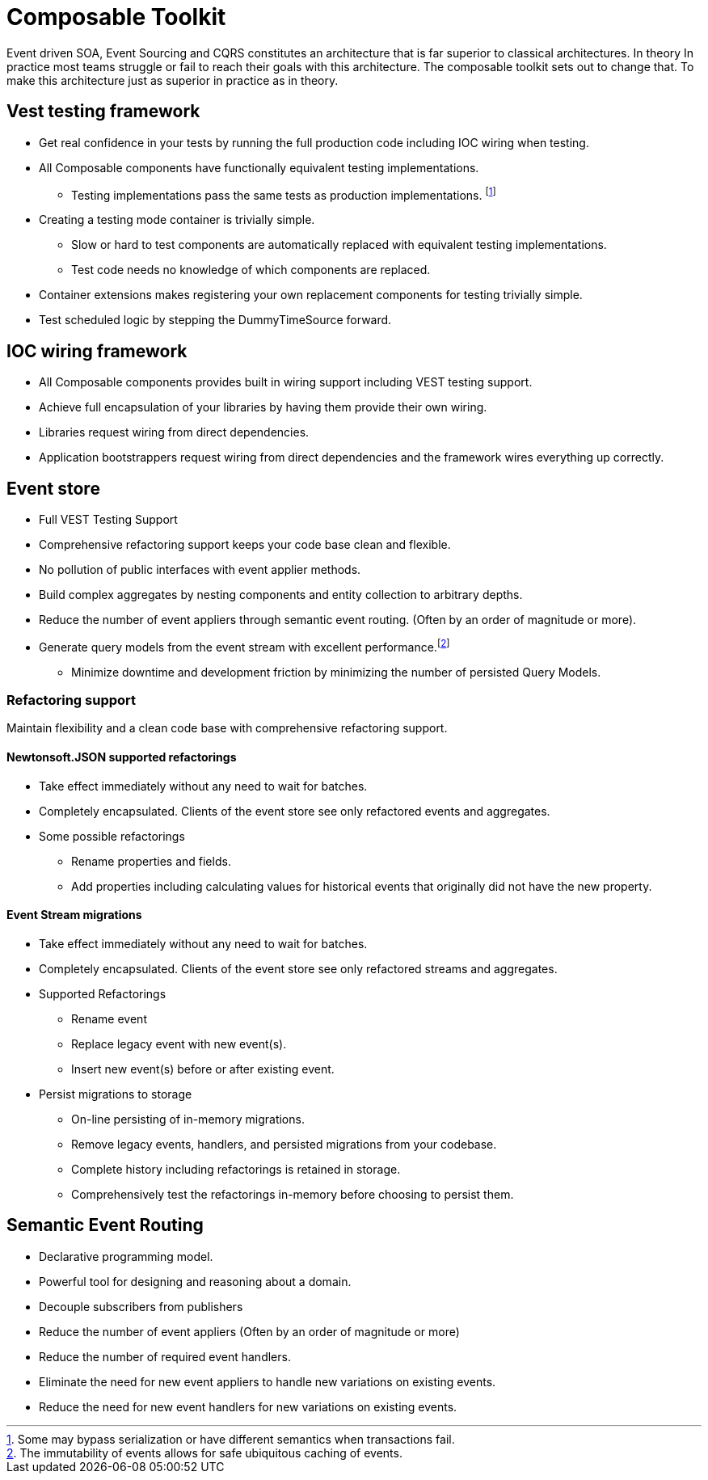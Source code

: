 :page-toc:

= Composable Toolkit

Event driven SOA, Event Sourcing and CQRS constitutes an architecture that is far superior to classical architectures.
In theory
In practice most teams struggle or fail to reach their goals with this architecture.
The composable toolkit sets out to change that. To make this architecture just as superior in practice as in theory.

== Vest testing framework
* Get real confidence in your tests by running the full production code including IOC wiring when testing.
* All Composable components have functionally equivalent testing implementations.
** Testing implementations pass the same tests as production implementations. footnote:[Some may bypass serialization or have different semantics when transactions fail.]
* Creating a testing mode container is trivially simple.
** Slow or hard to test components are automatically replaced with equivalent testing implementations.
** Test code needs no knowledge of which components are replaced.
* Container extensions makes registering your own replacement components for testing trivially simple.
* Test scheduled logic by stepping the DummyTimeSource forward.


== IOC wiring framework
* All Composable components provides built in wiring support including VEST testing support.
* Achieve full encapsulation of your libraries by having them provide their own wiring.
* Libraries request wiring from direct dependencies.
* Application bootstrappers request wiring from direct dependencies and the framework wires everything up correctly.

== Event store
* Full VEST Testing Support
* Comprehensive refactoring support keeps your code base clean and flexible.
* No pollution of public interfaces with event applier methods.
* Build complex aggregates by nesting components and entity collection to arbitrary depths.
* Reduce the number of event appliers through semantic event routing. (Often by an order of magnitude or more).
* Generate query models from the event stream with excellent performance.footnote:[The immutability of events allows for safe ubiquitous caching of events.]
** Minimize downtime and development friction by minimizing the number of persisted Query Models.

=== Refactoring support
Maintain flexibility and a clean code base with comprehensive refactoring support.

==== Newtonsoft.JSON supported refactorings
* Take effect immediately without any need to wait for batches.
* Completely encapsulated. Clients of the event store see only refactored events and aggregates.
* Some possible refactorings
** Rename properties and fields.
** Add properties including calculating values for historical events that originally did not have the new property.

====  Event Stream migrations
* Take effect immediately without any need to wait for batches.
* Completely encapsulated. Clients of the event store see only refactored streams and aggregates.
* Supported Refactorings
** Rename event
** Replace legacy event with new event(s).
** Insert new event(s) before or after existing event.
* Persist migrations to storage
** On-line persisting of in-memory migrations.
** Remove legacy events, handlers, and persisted migrations from your codebase.
** Complete history including refactorings is retained in storage.
** Comprehensively test the refactorings in-memory before choosing to persist them.


== Semantic Event Routing
* Declarative programming model.
* Powerful tool for designing and reasoning about a domain.
* Decouple subscribers from publishers
* Reduce the number of event appliers (Often by an order of magnitude or more)
* Reduce the number of required event handlers.
* Eliminate the need for new event appliers to handle new variations on existing events.
* Reduce the need for new event handlers for new variations on existing events.